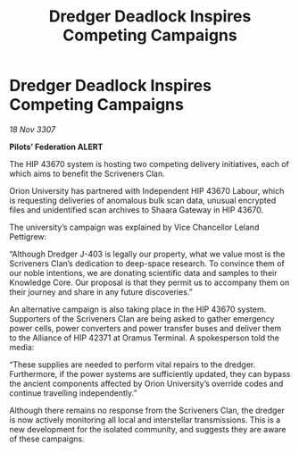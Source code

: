 :PROPERTIES:
:ID:       70e1f72d-1853-42f5-a2d1-a2e104da36f1
:END:
#+title: Dredger Deadlock Inspires Competing Campaigns
#+filetags: :galnet:

* Dredger Deadlock Inspires Competing Campaigns

/18 Nov 3307/

*Pilots’ Federation ALERT* 

The HIP 43670 system is hosting two competing delivery initiatives, each of which aims to benefit the Scriveners Clan. 

Orion University has partnered with Independent HIP 43670 Labour, which is requesting deliveries of anomalous bulk scan data, unusual encrypted files and unidentified scan archives to Shaara Gateway in HIP 43670.  

The university’s campaign was explained by Vice Chancellor Leland Pettigrew: 

“Although Dredger J-403 is legally our property, what we value most is the Scriveners Clan’s dedication to deep-space research. To convince them of our noble intentions, we are donating scientific data and samples to their Knowledge Core. Our proposal is that they permit us to accompany them on their journey and share in any future discoveries.” 

An alternative campaign is also taking place in the HIP 43670 system. Supporters of the Scriveners Clan are being asked to gather emergency power cells, power converters and power transfer buses and deliver them to the Alliance of HIP 42371 at Oramus Terminal. A spokesperson told the media: 

“These supplies are needed to perform vital repairs to the dredger. Furthermore, if the power systems are sufficiently updated, they can bypass the ancient components affected by Orion University’s override codes and continue travelling independently.” 

Although there remains no response from the Scriveners Clan, the dredger is now actively monitoring all local and interstellar transmissions. This is a new development for the isolated community, and suggests they are aware of these campaigns.

